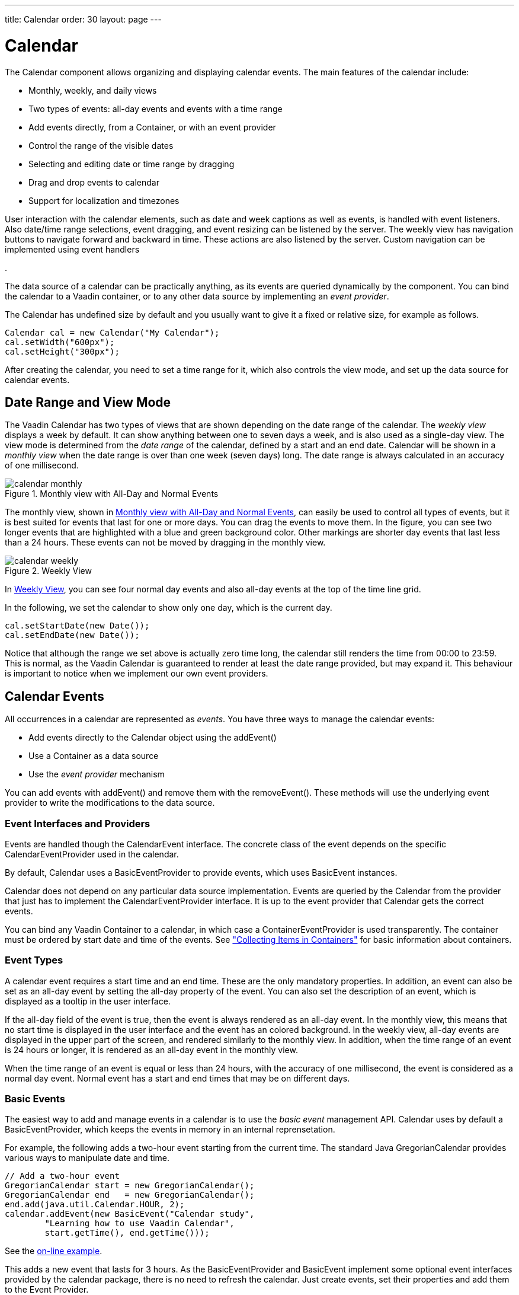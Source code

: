 ---
title: Calendar
order: 30
layout: page
---

[[components.calendar]]
= [classname]#Calendar#

ifdef::web[]
[.sampler]
image:{live-demo-image}[alt="Live Demo", link="http://demo.vaadin.com/sampler/#ui/data-input/dates/dates-calendar"]
endif::web[]

The [classname]#Calendar# component allows organizing and displaying calendar
events. The main features of the calendar include:

* Monthly, weekly, and daily views
* Two types of events: all-day events and events with a time range
* Add events directly, from a [classname]#Container#, or with an event provider
* Control the range of the visible dates
* Selecting and editing date or time range by dragging
* Drag and drop events to calendar
* Support for localization and timezones

User interaction with the calendar elements, such as date and week captions as
well as events, is handled with event listeners. Also date/time range
selections, event dragging, and event resizing can be listened by the server.
The weekly view has navigation buttons to navigate forward and backward in time.
These actions are also listened by the server. Custom navigation can be
implemented using event handlers

ifdef::web[]
, as described in
<<components.calendar.customizing>>
endif::web[]
.

The data source of a calendar can be practically anything, as its events are
queried dynamically by the component. You can bind the calendar to a Vaadin
container, or to any other data source by implementing an __event provider__.

The [classname]#Calendar# has undefined size by default and you usually want to
give it a fixed or relative size, for example as follows.


[source, java]
----
Calendar cal = new Calendar("My Calendar");
cal.setWidth("600px");
cal.setHeight("300px");
----

After creating the calendar, you need to set a time range for it, which also
controls the view mode, and set up the data source for calendar events.

[[components.calendar.daterange]]
== Date Range and View Mode

The Vaadin Calendar has two types of views that are shown depending on the date
range of the calendar. The __weekly view__ displays a week by default. It can
show anything between one to seven days a week, and is also used as a single-day
view. The view mode is determined from the __date range__ of the calendar,
defined by a start and an end date. Calendar will be shown in a __monthly view__
when the date range is over than one week (seven days) long. The date range is
always calculated in an accuracy of one millisecond.

[[figure.components.calendar.daterange.monthly]]
.Monthly view with All-Day and Normal Events
image::img/calendar-monthly.png[]

The monthly view, shown in <<figure.components.calendar.daterange.monthly>>, can
easily be used to control all types of events, but it is best suited for events
that last for one or more days. You can drag the events to move them. In the
figure, you can see two longer events that are highlighted with a blue and green
background color. Other markings are shorter day events that last less than a 24
hours. These events can not be moved by dragging in the monthly view.

[[figure.components.calendar.daterange.weekly]]
.Weekly View
image::img/calendar-weekly.png[]

In <<figure.components.calendar.daterange.weekly>>, you can see four normal day
events and also all-day events at the top of the time line grid.

In the following, we set the calendar to show only one day, which is the current
day.


[source, java]
----
cal.setStartDate(new Date());
cal.setEndDate(new Date());
----

Notice that although the range we set above is actually zero time long, the
calendar still renders the time from 00:00 to 23:59. This is normal, as the
Vaadin Calendar is guaranteed to render at least the date range provided, but
may expand it. This behaviour is important to notice when we implement our own
event providers.


[[components.calendar.events]]
== Calendar Events

All occurrences in a calendar are represented as __events__. You have three ways
to manage the calendar events:

* Add events directly to the [classname]#Calendar# object using the [methodname]#addEvent()#
* Use a [interfacename]#Container# as a data source
* Use the __event provider__ mechanism

You can add events with [methodname]#addEvent()# and remove them with the
[methodname]#removeEvent()#. These methods will use the underlying event
provider to write the modifications to the data source.

[[components.calendar.events.types]]
=== Event Interfaces and Providers

Events are handled though the [interfacename]#CalendarEvent# interface. The
concrete class of the event depends on the specific
[classname]#CalendarEventProvider# used in the calendar.

By default, [classname]#Calendar# uses a [classname]#BasicEventProvider# to
provide events, which uses [classname]#BasicEvent# instances.

Calendar does not depend on any particular data source implementation. Events
are queried by the [classname]#Calendar# from the provider that just has to
implement the [interfacename]#CalendarEventProvider# interface. It is up to the
event provider that [classname]#Calendar# gets the correct events.

You can bind any Vaadin [classname]#Container# to a calendar, in which case a
[classname]#ContainerEventProvider# is used transparently. The container must be
ordered by start date and time of the events. See
<<dummy/../../../framework/datamodel/datamodel-container#datamodel.container,"Collecting
Items in Containers">> for basic information about containers.


[[components.calendar.events.details]]
=== Event Types

A calendar event requires a start time and an end time. These are the only
mandatory properties. In addition, an event can also be set as an all-day event
by setting the [literal]#++all-day++# property of the event. You can also set
the [literal]#++description++# of an event, which is displayed as a tooltip in
the user interface.

If the [literal]#++all-day++# field of the event is [literal]#++true++#, then
the event is always rendered as an all-day event. In the monthly view, this
means that no start time is displayed in the user interface and the event has an
colored background. In the weekly view, all-day events are displayed in the
upper part of the screen, and rendered similarly to the monthly view. In
addition, when the time range of an event is 24 hours or longer, it is rendered
as an all-day event in the monthly view.

When the time range of an event is equal or less than 24 hours, with the
accuracy of one millisecond, the event is considered as a normal day event.
Normal event has a start and end times that may be on different days.


[[components.calendar.events.basic]]
=== Basic Events

The easiest way to add and manage events in a calendar is to use the __basic
event__ management API. Calendar uses by default a
[classname]#BasicEventProvider#, which keeps the events in memory in an internal
reprensetation.

For example, the following adds a two-hour event starting from the current time.
The standard Java [classname]#GregorianCalendar# provides various ways to
manipulate date and time.


[source, java]
----
// Add a two-hour event
GregorianCalendar start = new GregorianCalendar();
GregorianCalendar end   = new GregorianCalendar();
end.add(java.util.Calendar.HOUR, 2);
calendar.addEvent(new BasicEvent("Calendar study",
        "Learning how to use Vaadin Calendar",
        start.getTime(), end.getTime()));
----
See the http://demo.vaadin.com/book-examples-vaadin7/book#calendar.monthlyview[on-line example, window="_blank"].

This adds a new event that lasts for 3 hours. As the BasicEventProvider and
BasicEvent implement some optional event interfaces provided by the calendar
package, there is no need to refresh the calendar. Just create events, set their
properties and add them to the Event Provider.



[[components.calendar.container]]
== Getting Events from a Container

You can use any Vaadin [interfacename]#Container# that implements the
[interfacename]#Indexed# interface as the data source for calendar events. The
[classname]#Calendar# will listen to change events from the container as well as
write changes to the container. You can attach a container to a
[classname]#Calendar# with [methodname]#setContainerDataSource()#.

In the following example, we bind a [classname]#BeanItemContainer# that contains
built-in [classname]#BasicEvent# events to a calendar.


[source, java]
----
// Create the calendar
Calendar calendar = new Calendar("Bound Calendar");

// Use a container of built-in BasicEvents
final BeanItemContainer<BasicEvent> container =
    new BeanItemContainer<BasicEvent>(BasicEvent.class);        

// Create a meeting in the container
container.addBean(new BasicEvent("The Event", "Single Event",
            new GregorianCalendar(2012,1,14,12,00).getTime(),
            new GregorianCalendar(2012,1,14,14,00).getTime()));

// The container must be ordered by the start time. You
// have to sort the BIC every time after you have added
// or modified events.
container.sort(new Object[]{"start"}, new boolean[]{true});

calendar.setContainerDataSource(container, "caption",
    "description", "start", "end", "styleName");
----
See the http://demo.vaadin.com/book-examples-vaadin7/book#calendar.beanitemcontainer[on-line example, window="_blank"].

The container must either use the default property IDs for event data, as
defined in the [interfacename]#CalendarEvent# interface, or provide them as
parameters for the [methodname]#setContainerDataSource()# method, as we did in
the example above.

[[components.calendar.container.sorting]]
=== Keeping the Container Ordered

The events in the container __must__ be kept ordered by their start date/time.
Failing to do so may and will result in the events not showing in the calendar
properly.

Ordering depends on the container. With some containers, such as
[classname]#BeanItemContainer#, you have to sort the container explicitly every
time after you have added or modified events, usually with the
[methodname]#sort()# method, as we did in the example above. Some container,
such as [classname]#JPAContainer#, keep the in container automatically order if
you provide a sorting rule.

For example, you could order a [classname]#JPAContainer# by the following rule,
assuming that the start date/time is held in the [literal]#++startDate++#
property:


[source, java]
----
// The container must be ordered by start date. For JPAContainer
// we can just set up sorting once and it will stay ordered.
container.sort(new String[]{"startDate"}, new boolean[]{true});
----
See the http://demo.vaadin.com/book-examples-vaadin7/book#calendar.jpacontainer[on-line example, window="_blank"].


ifdef::web[]
[[components.calendar.container.customization]]
=== Delegation of Event Management

Setting a container as the calendar data source with
[methodname]#setContainerDataSource()# automatically switches to
[classname]#ContainerEventProvider#. You can manipulate the event data through
the API in [classname]#Calendar# and the user can move and resize event through
the user interface. The event provider delegates all such calendar operations to
the container.

If you add events through the [classname]#Calendar# API, notice that you may be
unable to create events of the type held in the container or adding them
requires some container-specific operations. In such case, you may need to
customize the [methodname]#addEvent()# method.

For example, [classname]#JPAContainer# requires adding new items with
[methodname]#addEntity()#. You could first add the entity to the container or
entity manager directly and then pass it to the [methodname]#addEvent()#. That
does not, however, work if the entity class does not implement
[interfacename]#CalendarEvent#. This is actually the case always if the property
names differ from the ones defined in the interface. You could handle creating
the underlying entity objects in the [methodname]#addEvent()# as follows:


[source, java]
----
// Create a JPAContainer
final JPAContainer<MyCalendarEvent> container =
    JPAContainerFactory.make(MyCalendarEvent.class,
                             "book-examples");

// Customize the event provider for adding events
// as entities
ContainerEventProvider cep =
        new ContainerEventProvider(container) {
    @Override
    public void addEvent(CalendarEvent event) {
        MyCalendarEvent entity = new MyCalendarEvent(
            event.getCaption(), event.getDescription(),
            event.getStart(), event.getEnd(),
            event.getStyleName());
        container.addEntity(entity);
    }
}

// Set the container as the data source
calendar.setEventProvider(cep);
        
// Now we can add events to the database through the calendar
BasicEvent event = new BasicEvent("The Event", "Single Event",
    new GregorianCalendar(2012,1,15,12,00).getTime(),
    new GregorianCalendar(2012,1,15,14,00).getTime());
calendar.addEvent(event);
----

endif::web[]


ifdef::web[]
[[components.calendar.eventprovider]]
== Implementing an Event Provider

If the two simple ways of storing and managing events for a calendar are not
enough, you may need to implement a custom event provider. It is the most
flexible way of providing events. You need to attach the event provider to the
[classname]#Calendar# using the [methodname]#setEventProvider()# method.

Event queries are done by asking the event provider for all the events between
two given dates. The range of these dates is guaranteed to be at least as long
as the start and end dates set for the component. The component can, however,
ask for a longer range to ensure correct rendering. In particular, all start
dates are expanded to the start of the day, and all end dates are expanded to
the end of the day.

[[components.calendar.eventprovider.customevents]]
=== Custom Events

An event provider could use the built-in [classname]#BasicEvent#, but it is
usually more proper to define a custom event type that is bound directly to the
data source. Custom events may be useful for some other purposes as well, such
as when you need to add extra information to an event or customize how it is
acquired.

Custom events must implement the [interfacename]#CalendarEvent# interface or
extend an existing event class. The built-in [classname]#BasicEvent# class
should serve as a good example of implementing simple events. It keeps the data
in member variables.


[source, java]
----
public class BasicEvent
       implements CalendarEventEditor, EventChangeNotifier {
   ...

   public String getCaption() {
        return caption;
    }

    public String getDescription() {
        return description;
    }

    public Date getEnd() {
        return end;
    }

    public Date getStart() {
        return start;
    }

    public String getStyleName() {
        return styleName;
    }

    public boolean isAllDay() {
        return isAllDay;
    }

    public void setCaption(String caption) {
        this.caption = caption;
        fireEventChange();
    }

    public void setDescription(String description) {
        this.description = description;
        fireEventChange();
    }

    public void setEnd(Date end) {
        this.end = end;
        fireEventChange();
    }

    public void setStart(Date start) {
        this.start = start;
        fireEventChange();
    }

    public void setStyleName(String styleName) {
        this.styleName = styleName;
        fireEventChange();
    }

    public void setAllDay(boolean isAllDay) {
        this.isAllDay = isAllDay;
        fireEventChange();
    }

    public void addEventChangeListener(
            EventChangeListener listener) {
        ...
    }
    
    public void removeListener(EventChangeListener listener) {
        ...
    }

    protected void fireEventChange() {...}
}
----

You may have noticed that there was some additional code in the
[classname]#BasicEvent# that was not in the [interfacename]#CalendarEvent#
interface. Namely [classname]#BasicEvent# also implements two additional
interfaces:

[interfacename]#CalendarEditor#:: This interface defines setters for all the fields, and is required for some of
the default handlers to work.

[interfacename]#EventChangeNotifier#:: This interface adds the possibility to listen for changes in the event, and
enables the [classname]#Calendar# to render the changes immediately.



The start time and end time are mandatory, but caption, description, and style
name are not. The style name is used as a part of the CSS class name for the
HTML DOM element of the event.

In addition to the basic event interfaces, you can enhance the functionality of
your event and event provider classes by using the [classname]#EventChange# and
[classname]#EventSetChange# events. They let the [classname]#Calendar# component
to know about changes in events and update itself accordingly. The
[classname]#BasicEvent# and [classname]#BasicEventProvider# examples given
earlier include a simple implementation of these interfaces.


[[components.calendar.eventprovider.eventprovider]]
=== Implementing the Event Provider

An event provider needs to implement the [interfacename]#CalendarEventProvider#
interface. It has only one method to be implemented. Whenever the calendar is
painted, [methodname]#getEvents(Date, Date)# method is called and it must return
a list of events between the given start and end time.

The following example implementation returns only one example event. The event
starts from the current time and is five hours long.


[source, java]
----
public class MyEventProvider implements CalendarEventProvider{
    public List<Event> getEvents(Date startDate, Date endDate){
        List<Event> events = new ArrayList<Event>();
        GregorianCalendar cal = new GregorianCalendar();
        cal.setTime(new Date());

        Date start = cal.getTime();
        cal.add(GregorianCalendar.HOUR, 5);
        Date end = cal.getTime();
        BasicEvent event = new BasicEvent();
        event.setCaption("My Event");
        event.setDescription("My Event Description");
        event.setStart(start);
        event.setEnd(end);
        events.add(event);

        return events;
    }
}
----

It is important to notice that the [classname]#Calendar# may query for dates
beyond the range defined by start date and end date. Particularly, it may expand
the date range to make sure the user interface is rendered correctly.


endif::web[]

ifdef::web[]
[[components.calendar.appearance]]
== Styling a Calendar

Configuring the appearance of the Vaadin Calendar component is one of the basic
tasks. At the least, you need to consider its sizing in your user interface. You
also quite probably want to use some color or colors for events.

[[components.calendar.appearance.sizing]]
=== Sizing

The Calendar supports component sizing as usual for defined (fixed or relative)
sizes. When using an undefined size for the calendar, all the sizes come from
CSS. In addition, when the height is undefined, a scrollbar is displayed in the
weekly view to better fit the cells to the user interface.

Below is a list of style rules that define the size of a Calendar with undefined
size (these are the defaults):


[source, css]
----
.v-calendar-month-sizedheight .v-calendar-month-day {
	height: 100px;
}

.v-calendar-month-sizedwidth .v-calendar-month-day {
	width: 100px;
}

.v-calendar-header-month-Hsized .v-calendar-header-day {
	width: 101px;
}

/* for IE */
.v-ie6 .v-calendar-header-month-Hsized .v-calendar-header-day {
	width: 104px;
}

/* for others */
.v-calendar-header-month-Hsized td:first-child {
	padding-left: 21px;
}

.v-calendar-header-day-Hsized {
	width: 200px;
}

.v-calendar-week-numbers-Vsized .v-calendar-week-number {
	height: 100px;
	line-height: 100px;
}

.v-calendar-week-wrapper-Vsized {
	height: 400px;
	overflow-x: hidden !important;
}

.v-calendar-times-Vsized .v-calendar-time {
	height: 38px;
}

.v-calendar-times-Hsized .v-calendar-time {
	width: 42px;
}

.v-calendar-day-times-Vsized .v-slot,.v-calendar-day-times-Vsized .v-slot-even {
	height: 18px;
}

.v-calendar-day-times-Hsized, .v-calendar-day-times-Hsized .v-slot,.v-calendar-day-times-Hsized .v-slot-even {
	width: 200px;
}
----


[[components.calendar.appearance.event-style]]
=== Event Style

Events can be styled with CSS by setting them a __style name suffix__. The
suffix is retrieved with the [methodname]#getStyleName()# method in
[interfacename]#CalendarEvent#. If you use [classname]#BasicEvent# events, you
can set the suffix with [methodname]#setStyleName()#.


[source, java]
----
BasicEvent event = new BasicEvent("Wednesday Wonder", ... );
event.setStyleName("mycolor");
calendar.addEvent(event);
----

Suffix [literal]#++mycolor++# would create
[literal]#++v-calendar-event-mycolor++# class for regular events and
[literal]#++v-calendar-event-mycolor-add-day++# for all-day events. You could
style the events with the following rules:


[source, css]
----
.v-calendar .v-calendar-event-mycolor {}
.v-calendar .v-calendar-event-mycolor-all-day {}
.v-calendar .v-calendar-event-mycolor .v-calendar-event-caption {}
.v-calendar .v-calendar-event-mycolor .v-calendar-event-content {}
----


endif::web[]

ifdef::web[]
[[components.calendar.visible-hours-days]]
== Visible Hours and Days

As we saw in <<components.calendar.daterange>>, you can set the range of dates
that are shown by the Calendar. But what if you wanted to show the entire month
but hide the weekends? Or show only hours from 8 to 16 in the weekly view? The
[methodname]#setVisibleDays()# and [methodname]#setVisibleHours()# methods allow
you to do that.


[source, java]
----
calendar.setVisibleDays(1,5);   // Monday to Friday
calendar.setVisibleHours(0,15); // Midnight until 4 pm
----

After the above settings, only weekdays from Monday to Friday would be shown.
And when the calendar is in the weekly view, only the time range from 00:00 to
16:00 would be shown.

Note that the excluded times are never shown so you should take care when
setting the date range. If the date range contains only dates / times that are
excluded, nothing will be displayed. Also note that even if a date is not
rendered because these settings, the event provider may still be queried for
events for that date.

endif::web[]

ifdef::web[]
[[components.calendar.drag-and-drop]]
== Drag and Drop

Vaadin Calendar can act as a drop target for drag and drop, described in
<<dummy/../../../framework/advanced/advanced-dragndrop#advanced.dragndrop,"Drag
and Drop">>. With the functionality, the user could drag events, for example,
from a table to a calendar.

To support dropping, a [classname]#Calendar# must have a drop handler. When the
drop handler is set, the days in the monthly view and the time slots in the
weekly view can receive drops. Other locations, such as day names in the weekly
view, can not currently receive drops.

Calendar uses its own implementation of [interfacename]#TargetDetails#:
[classname]#CalendarTargetdetails#. It holds information about the the drop
location, which in the context of [classname]#Calendar# means the date and time.
The drop target location can be retrieved via the [methodname]#getDropTime()#
method. If the drop is done in the monthly view, the returned date does not have
exact time information. If the drop happened in the weekly view, the returned
date also contains the start time of the slot.

Below is a short example of creating a drop handler and using the drop
information to create a new event:


[source, java]
----
private Calendar createDDCalendar() {
  Calendar calendar = new Calendar();
  calendar.setDropHandler(new DropHandler() {
    public void drop(DragAndDropEvent event) {
      CalendarTargetDetails details = 
              (CalendarTargetDetails) event.getTargetDetails();
      
      TableTransferable transferable = 
              (TableTransferable) event.getTransferable();

      createEvent(details, transferable);
      removeTableRow(transferable);
    }

    public AcceptCriterion getAcceptCriterion() {
      return AcceptAll.get();
    }

  });

  return calendar;
}


protected void createEvent(CalendarTargetDetails details,
  TableTransferable transferable) {
  Date dropTime = details.getDropTime();
  java.util.Calendar timeCalendar = details.getTargetCalendar()
                                    .getInternalCalendar();
  timeCalendar.setTime(dropTime);
  timeCalendar.add(java.util.Calendar.MINUTE, 120);
  Date endTime = timeCalendar.getTime();

  Item draggedItem = transferable.getSourceComponent().
                            getItem(transferable.getItemId());

  String eventType = (String)draggedItem.
                            getItemProperty("type").getValue();

  String eventDescription = "Attending: "
             + getParticipantString(
                 (String[]) draggedItem.
                   getItemProperty("participants").getValue());

  BasicEvent newEvent = new BasicEvent();
  newEvent.setAllDay(!details.hasDropTime());
  newEvent.setCaption(eventType);
  newEvent.setDescription(eventDescription);
  newEvent.setStart(dropTime);
  newEvent.setEnd(endTime);

  BasicEventProvider ep = (BasicEventProvider) details
                       .getTargetCalendar().getEventProvider();
  ep.addEvent(newEvent);
}
----

endif::web[]

ifdef::web[]
[[components.calendar.contextmenu]]
== Using the Context Menu

Vaadin Calendar allows the use of context menu (mouse right-click) to manage
events. As in other context menus in Vaadin, the menu items are handled in
Vaadin as __actions__ by an __action handler__. To enable a context menu, you
have to implement a Vaadin [interfacename]#Action.Handler# and add it to the
calendar with [methodname]#addActionHandler()#.

An action handler must implement two methods: [methodname]#getActions()# and
[methodname]#handleAction()#. The [methodname]#getActions()# is called for each
day displayed in the calendar view. It should return a list of allowed actions
for that day, that is, the items of the context menu. The [parameter]#target#
parameter is the context of the click - a [classname]#CalendarDateRange# that
spans over the day. The [parameter]#sender# is the [classname]#Calendar# object.

The [methodname]#handleActions()# receives the target context in the
[parameter]#target#. If the context menu was opened on an event, the target is
the [interfacename]#Event# object, otherwise it is a
[classname]#CalendarDateRange#.

endif::web[]

ifdef::web[]
[[components.calendar.localization]]
== Localization and Formatting

[[components.calendar.localization.locale]]
=== Setting the Locale and Time Zone

Month and weekday names are shown in the language of the locale setting of the
[classname]#Calendar#. The translations are acquired from the standard Java
locale data. By default, [classname]#Calendar# uses the system default locale
for its internal calendar, but you can change it with
[methodname]#setLocale(Locale locale)#. Setting the locale will update also
other location specific date and time settings, such as the first day of the
week, time zone, and time format. However, time zone and time format can be
overridden by settings in the [classname]#Calendar#.

For example, the following would set the language to US English:


[source, java]
----
cal.setLocale(Locale.US);
----

The locale defines the default time zone. You can change it with the
[methodname]#setTimeZone()# method, which takes a
[classname]#java.util.TimeZone# object as its parameter. Setting timezone to
null will reset timezone to the locale default.

For example, the following would set the Finnish time zone, which is EET


[source, java]
----
cal.setTimeZone(TimeZone.getTimeZone("Europe/Helsinki"));
----


[[components.calendar.localization.datecaption]]
=== Time and Date Caption Format

The time may be shown either in 24 or 12 hour format. The default format is
defined by the locale, but you can change it with the
[methodname]#setTimeFormat()# method. Giving a [literal]#++null++# setting will
reset the time format to the locale default.


[source, java]
----
cal.setTimeFormat(TimeFormat.Format12H);
----

You can change the format of the date captions in the week view with the
[methodname]#setWeeklyCaptionFormat(String dateFormatPattern)# method. The date
format pattern should follow the format of the standard Java
[classname]#java.text.SimpleDateFormat# class.

For example:


[source, java]
----
cal.setWeeklyCaptionFormat("dd-MM-yyyy");
----


endif::web[]

ifdef::web[]
[[components.calendar.customizing]]
== Customizing the Calendar

In this section, we give a tutorial for how to make various basic customizations
of the Vaadin Calendar. The event provider and styling was described earlier, so
now we concentrate on other features of the Calendar API.

[[components.calendar.customizing.overview]]
=== Overview of Handlers

Most of the handlers related to calendar events have sensible default handlers.
These are found in the [package]#com.vaadin.ui.handler# package. The default
handlers and their functionalities are described below.

* [classname]#BasicBackwardHandler#. Handles clicking the back-button of the weekly view so that the viewed month is changed to the previous one.
* [classname]#BasicForwardHandler#. Handles clicking the forward-button of the weekly view so that the viewed month is changed to the next one.
* [classname]#BasicWeekClickHandler#. Handles clicking the week numbers int the monthly view so that the viewable date range is changed to the clicked week.
* [classname]#BasicDateClickHandler#. Handles clicking the dates on both the monthly view and the weekly view. Changes the viewable date range so that only the clicked day is visible.
* [classname]#BasicEventMoveHandler#. Handles moving the events in both monthly view and the weekly view. Events can be moved and their start and end dates are changed correctly, but only if the event implements [classname]#CalendarEventEditor# (implemented by [classname]#BasicEvent#).
* [classname]#BasicEventResizeHandler#. Handles resizing the events in the weekly view. Events can be resized and their start and end dates are changed correctly, but only if the event implements [classname]#CalendarEventEditor# (implemented by the [classname]#BasicEvent#).

All of these handlers are automatically set when creating a new
[classname]#Calendar#. If you wish to disable some of the default functionality,
you can simply set the corresponding handler to [literal]#++null++#. This will
prevent the functionality from ever appearing on the user interface. For
example, if you set the [classname]#EventMoveHandler# to [literal]#++null++#,
the user will be unable to move events in the browser.


[[components.calendar.customizing.creating]]
=== Creating a Calendar

Let us first create a new [classname]#Calendar# instance. Here we use our own
event provider, the [classname]#MyEventProvider# described in
<<components.calendar.eventprovider.eventprovider>>.


[source, java]
----
Calendar cal = new Calendar(new MyEventProvider());
----

This initializes the Calendar. To customize the viewable date range, we must set
a start and end date to it.

There is only one visible event in the timeline, starting from the current time.
That is what our event provider passes to the client.//TODO See the figure
3.

It would be nice to also be able to control the navigation forward and backward.
The default navigation is provided by the default handlers, but perhaps we want
to restrict the users so they can only navigate dates in the current year. Maybe
we also want to pose some other restrictions to the clicking week numbers and
dates.

These restrictions and other custom logic can be defined with custom handlers.
You can find the handlers in the [package]#com.vaadin.addon.calendar.ui.handler#
package and they can be easily extended. Note that if you don not want to extend
the default handlers, you are free to implement your own. The interfaces are
described in [interfacename]#CalendarComponentEvents#.


endif::web[]

[[components.calendar.navigation]]
== Backward and Forward Navigation

Vaadin Calendar has only limited built-in navigation support. The weekly view
has navigation buttons in the top left and top right
corners.////
TODO See the figure
4.
////

You can handle backward and forward navigation with a
[interfacename]#BackwardListener# and [interfacename]#ForwardListener#.


[source, java]
----
cal.setHandler(new BasicBackwardHandler() {
  protected void setDates(BackwardEvent event,
                          Date start, Date end) {

      java.util.Calendar calendar = event.getComponent()
                                    .getInternalCalendar();
      if (isThisYear(calendar, end) 
           && isThisYear(calendar, start)) {
        super.setDates(event, start, end);
      }
  }});
----

The forward navigation handler can be implemented in the same way. The example
handler restricts the dates to the current year.


ifdef::web[]
[[components.calendar.dateclick]]
== Date Click Handling

By default, clicking a date either in month or week view switches to single-day
view, while clicking on the date header in the day view has no effect. The date
click event is handled by a [interfacename]#DateClickHandler#.

The following example handles click events on the date header in the day view to
zoom out to the week view. For other clicks it applies the default behavior; in
the week view clicking on a day switches to the day view.


[source, java]
----
calendar.setHandler(new BasicDateClickHandler() {
    public void dateClick(DateClickEvent event) {
      Calendar cal = event.getComponent();
      
      // Check if the current range is already one day long
      long currentCalDateRange = cal.getEndDate().getTime() -
                                 cal.getStartDate().getTime();

      // From one-day view, zoom out to week view
      if (currentCalDateRange <= DateConstants.DAYINMILLIS) {
          // Change the date range to the current week
          GregorianCalendar weekstart = new GregorianCalendar();
          GregorianCalendar weekend   = new GregorianCalendar();
          weekstart.setTime(event.getDate());
          weekend.setTime(event.getDate());
          weekstart.setFirstDayOfWeek(java.util.Calendar.SUNDAY);
          weekstart.set(java.util.Calendar.HOUR_OF_DAY, 0);
          weekstart.set(java.util.Calendar.DAY_OF_WEEK,
                       java.util.Calendar.SUNDAY);
          weekend.set(java.util.Calendar.HOUR_OF_DAY, 23);
          weekend.set(java.util.Calendar.DAY_OF_WEEK,
                       java.util.Calendar.SATURDAY);
          cal.setStartDate(weekstart.getTime());
          cal.setEndDate(weekend.getTime());

          Notification.show("Custom zoom to week");
      } else {
        // Default behavior, change date range to one day
        super.dateClick(event);
      }
    }
  });
----

endif::web[]

ifdef::web[]
[[components.calendar.weekclick]]
== Handling Week Clicks

The monthly view displays week numbers for each week row on the left side of the
date grid. The week number are clickable and you can handle the click events by
setting a [interfacename]#WeekClickHandler# for the [classname]#Calendar#
object. The default handler changes the date range to be the clicked week.

In the following example, we add a week click handler that changes the date
range of the calendar to one week only if the start and end dates of the week
are in the current month.


[source, java]
----
cal.setHandler(new BasicWeekClickHandler() {
    protected void setDates(WeekClick event,
                          Date start, Date end) {
        java.util.Calendar calendar = event.getComponent()
                                  .getInternalCalendar();
        if (isThisMonth(calendar, start) 
            && isThisMonth(calendar,  end)) {
            super.setDates(event, start, end);
        }
    }
});
----

endif::web[]

ifdef::web[]
[[components.calendar.eventclick]]
== Handling Event Clicks

The calendar events in all views are are clickable. There is no default handler.
Just like the date and week click handlers, event click handling is enabled by
setting an [interfacename]#EventClickHandler# for the [classname]#Calendar#
object.

You can get hold of the clicked event by the [methodname]#getCalendarEvent()#
method in the [classname]#EventClick# object passed to the handler, as shown in
the following example.


[source, java]
----
cal.setHandler(new EventClickHandler() {
    public void eventClick(EventClick event) {
        BasicEvent e = (BasicEvent) event.getCalendarEvent();

        // Do something with it
        new Notification("Event clicked: " + e.getCaption(),
            e.getDescription()).show(Page.getCurrent());
    }
});
----

endif::web[]

ifdef::web[]
[[components.calendar.eventdrag]]
== Event Dragging

The user can drag an event to change its position in time. The default handler
sets the start and end time of the event accordingly. You can do many things
with a custom move handler, such as restrict moving events.

In the following example, we add a [interfacename]#EventMoveHandler# to a
[classname]#Calendar#. The event handler updates the new position to the
datasource, but only if the new dates are in the current month. This requires
making some changes to the event provider class.


[source, java]
----
cal.setHandler(new BasicEventMoveHandler() {
  private java.util.Calendar javaCalendar;

  public void eventMove(MoveEvent event) {
    javaCalendar = event.getComponent().getInternalCalendar();
    super.eventMove(event);
  }
  
  protected void setDates(CalendarEventEditor event,
                          Date start, Date end) {
    if (isThisMonth(javaCalendar, start)
        && isThisMonth(javaCalendar, end)) {
      super.setDates(event, start, end);
    }
  }
});
----

For the above example to work, the example event provider presented earlier
needs to be changed slightly so that it doesn't always create a new event when
[methodname]#getEvents()# is called.


[source, java]
----
public static class MyEventProvider
              implements CalendarEventProvider {
  private List<CalendarEvent> events =
        new ArrayList<CalendarEvent>();

  public MyEventProvider() {
    events = new ArrayList<CalendarEvent>();
    GregorianCalendar cal = new GregorianCalendar();
    cal.setTime(new Date());

    Date start = cal.getTime();
    cal.add(GregorianCalendar.HOUR, 5);
    Date end = cal.getTime();
    BasicEvent event = new BasicEvent();
    event.setCaption("My Event");
    event.setDescription("My Event Description");
    event.setStart(start);
    event.setEnd(end);
    events.add(event);
  }

  public void addEvent(CalendarEvent BasicEvent) {
    events.add(BasicEvent);
  }

  public List<CalendarEvent> getEvents(Date startDate, 
                                       Date endDate) {
    return events;
  }
}
----

After these changes, the user can move events around as earlier, but dropping an
event, the start and end dates are checked by the server. Note that as the
server-side must move the event in order for it to render to the place it was
dropped. The server can also reject moves by not doing anything when the event
is received.

endif::web[]

ifdef::web[]
[[components.calendar.dragselection]]
== Handling Drag Selection

Drag selection works both in the monthly and weekly views. To listen for drag
selection, you can add a [interfacename]#RangeSelectListener# to the
[classname]#Calendar#. There is no default handler for range select.

In the code example below, we create an new event when any date range is
selected. Drag selection opens a window where the user is asked for a caption
for the new event. After confirming, the new event is be passed to the event
provider and calendar is updated. Note that as our example event provider and
event classes do not implement the event change interface, we must refresh the
[classname]#Calendar# manually after changing the events.


[source, java]
----
cal.setHandler(new RangeSelectHandler() {
  public void rangeSelect(RangeSelectEvent event) {
    BasicEvent calendarEvent = new BasicEvent();
    calendarEvent.setStart(event.getStart());
    calendarEvent.setEnd(event.getEnd());

    // Create popup window and add a form in it.
    VerticalLayout layout = new VerticalLayout();
    layout.setMargin(true);
    layout.setSpacing(true);

    final Window w = new Window(null, layout);
    ...

    // Wrap the calendar event to a BeanItem 
    // and pass it to the form
    final BeanItem<CalendarEvent> item = 
                         new BeanItem<CalendarEvent>(myEvent);

    final Form form = new Form();
    form.setItemDataSource(item);
    ...

    layout.addComponent(form);

    HorizontalLayout buttons = new HorizontalLayout();
    buttons.setSpacing(true);
    buttons.addComponent(new Button("OK", new ClickListener() {

        public void buttonClick(ClickEvent event) {
            form.commit();

            // Update event provider's data source
            provider.addEvent(item.getBean());

            UI.getCurrent().removeWindow(w);
        }
    }));

    ...
  }
});
----

endif::web[]

ifdef::web[]
[[components.calendar.eventresizing]]
== Resizing Events

The user can resize an event by dragging from both ends to change its start or
end time. This offers a convenient way to change event times without the need to
type anything. The default resize handler sets the start and end time of the
event according to the resize.

In the example below, we set a custom handler for resize events. The handler
prevents any event to be resized over 12 hours in length. Note that this does
not prevent the user from resizing an event over 12 hours in the client. The
resize will just be corrected by the server.


[source, java]
----
cal.setHandler(new BasicEventResizeHandler() {
  private static final long twelveHoursInMs = 12*60*60*1000;

  protected void setDates(CalendarEventEditor event, 
                          Date start, Date end) {
    long eventLength = end.getTime() - start.getTime();
    if (eventLength <= twelveHoursInMs) {
      super.setDates(event, start, end);
    }
  }
});
----

endif::web[]



